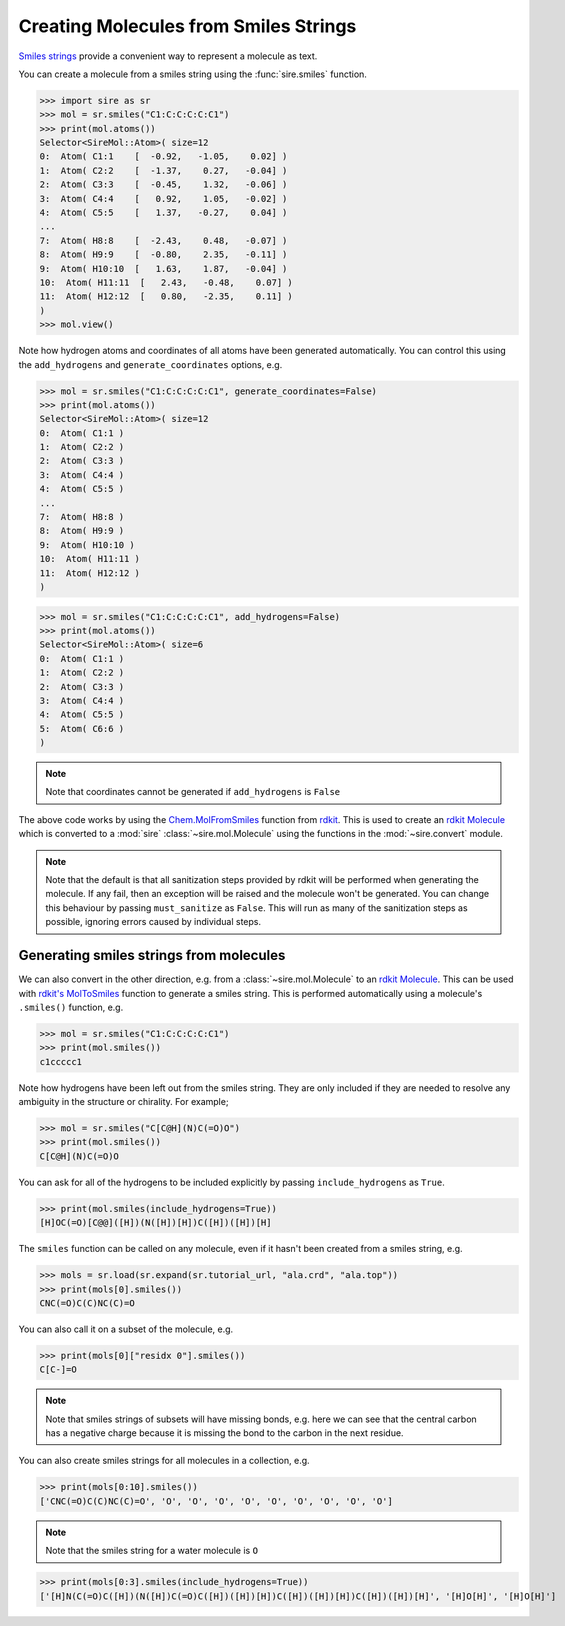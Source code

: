 ======================================
Creating Molecules from Smiles Strings
======================================

`Smiles strings <https://en.wikipedia.org/wiki/Simplified_molecular-input_line-entry_system>`__
provide a convenient way to represent a molecule as text.

You can create a molecule from a smiles string using the
:func:`sire.smiles` function.

>>> import sire as sr
>>> mol = sr.smiles("C1:C:C:C:C:C1")
>>> print(mol.atoms())
Selector<SireMol::Atom>( size=12
0:  Atom( C1:1    [  -0.92,   -1.05,    0.02] )
1:  Atom( C2:2    [  -1.37,    0.27,   -0.04] )
2:  Atom( C3:3    [  -0.45,    1.32,   -0.06] )
3:  Atom( C4:4    [   0.92,    1.05,   -0.02] )
4:  Atom( C5:5    [   1.37,   -0.27,    0.04] )
...
7:  Atom( H8:8    [  -2.43,    0.48,   -0.07] )
8:  Atom( H9:9    [  -0.80,    2.35,   -0.11] )
9:  Atom( H10:10  [   1.63,    1.87,   -0.04] )
10:  Atom( H11:11  [   2.43,   -0.48,    0.07] )
11:  Atom( H12:12  [   0.80,   -2.35,    0.11] )
)
>>> mol.view()

.. image:: images/05_03_01.jpg
   :alt: Image of a benzene molecule created from a smiles string

Note how hydrogen atoms and coordinates of all atoms have
been generated automatically. You can control this using
the ``add_hydrogens`` and ``generate_coordinates`` options, e.g.

>>> mol = sr.smiles("C1:C:C:C:C:C1", generate_coordinates=False)
>>> print(mol.atoms())
Selector<SireMol::Atom>( size=12
0:  Atom( C1:1 )
1:  Atom( C2:2 )
2:  Atom( C3:3 )
3:  Atom( C4:4 )
4:  Atom( C5:5 )
...
7:  Atom( H8:8 )
8:  Atom( H9:9 )
9:  Atom( H10:10 )
10:  Atom( H11:11 )
11:  Atom( H12:12 )
)

>>> mol = sr.smiles("C1:C:C:C:C:C1", add_hydrogens=False)
>>> print(mol.atoms())
Selector<SireMol::Atom>( size=6
0:  Atom( C1:1 )
1:  Atom( C2:2 )
2:  Atom( C3:3 )
3:  Atom( C4:4 )
4:  Atom( C5:5 )
5:  Atom( C6:6 )
)

.. note::

    Note that coordinates cannot be generated if
    ``add_hydrogens`` is ``False``

The above code works by using the
`Chem.MolFromSmiles <https://www.rdkit.org/docs/GettingStartedInPython.html>`__
function from `rdkit <https://www.rdkit.org>`__. This is used to
create an `rdkit Molecule <https://www.rdkit.org/docs/source/rdkit.Chem.rdchem.html#rdkit.Chem.rdchem.Mol>`__
which is converted to a :mod:`sire` :class:`~sire.mol.Molecule` using
the functions in the :mod:`~sire.convert` module.

.. note::

   Note that the default is that all sanitization steps provided by rdkit
   will be performed when generating the molecule. If any fail, then
   an exception will be raised and the molecule won't be generated.
   You can change this behaviour by passing ``must_sanitize`` as ``False``.
   This will run as many of the sanitization steps as possible, ignoring
   errors caused by individual steps.

Generating smiles strings from molecules
----------------------------------------

We can also convert in the other direction, e.g. from a :class:`~sire.mol.Molecule`
to an `rdkit Molecule <https://www.rdkit.org/docs/source/rdkit.Chem.rdchem.html#rdkit.Chem.rdchem.Mol>`__.
This can be used with `rdkit's MolToSmiles <https://www.rdkit.org/docs/source/rdkit.Chem.rdmolfiles.html#rdkit.Chem.rdmolfiles.MolToSmiles>`__
function to generate a smiles string. This is performed automatically
using a molecule's ``.smiles()`` function, e.g.

>>> mol = sr.smiles("C1:C:C:C:C:C1")
>>> print(mol.smiles())
c1ccccc1

Note how hydrogens have been left out from the smiles string. They
are only included if they are needed to resolve any ambiguity in
the structure or chirality. For example;

>>> mol = sr.smiles("C[C@H](N)C(=O)O")
>>> print(mol.smiles())
C[C@H](N)C(=O)O

You can ask for all of the hydrogens to be included explicitly by
passing ``include_hydrogens`` as ``True``.

>>> print(mol.smiles(include_hydrogens=True))
[H]OC(=O)[C@@]([H])(N([H])[H])C([H])([H])[H]

The ``smiles`` function can be called on any molecule, even if it hasn't been
created from a smiles string, e.g.

>>> mols = sr.load(sr.expand(sr.tutorial_url, "ala.crd", "ala.top"))
>>> print(mols[0].smiles())
CNC(=O)C(C)NC(C)=O

You can also call it on a subset of the molecule, e.g.

>>> print(mols[0]["residx 0"].smiles())
C[C-]=O

.. note::

   Note that smiles strings of subsets will have missing bonds, e.g.
   here we can see that the central carbon has a negative charge because
   it is missing the bond to the carbon in the next residue.

You can also create smiles strings for all molecules in a collection, e.g.

>>> print(mols[0:10].smiles())
['CNC(=O)C(C)NC(C)=O', 'O', 'O', 'O', 'O', 'O', 'O', 'O', 'O', 'O']

.. note::

   Note that the smiles string for a water molecule is ``O``

>>> print(mols[0:3].smiles(include_hydrogens=True))
['[H]N(C(=O)C([H])(N([H])C(=O)C([H])([H])[H])C([H])([H])[H])C([H])([H])[H]', '[H]O[H]', '[H]O[H]']
